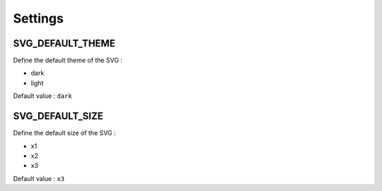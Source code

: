 .. _references_settings:

Settings
========

SVG_DEFAULT_THEME
-----------------

Define the default theme of the SVG :

- dark
- light

Default value : ``dark``

SVG_DEFAULT_SIZE
----------------

Define the default size of the SVG :

- x1
- x2
- x3

Default value : ``x3``
